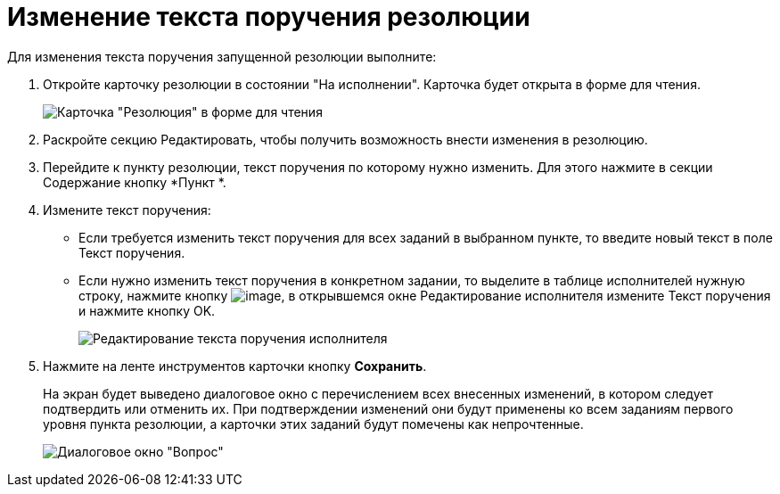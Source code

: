 = Изменение текста поручения резолюции

Для изменения текста поручения запущенной резолюции выполните:

. Откройте карточку резолюции в состоянии "На исполнении". Карточка будет открыта в форме для чтения.
+
image::Resolution_in_SimpleForm_Edit.png[Карточка "Резолюция" в форме для чтения]
. Раскройте секцию Редактировать, чтобы получить возможность внести изменения в резолюцию.
. Перейдите к пункту резолюции, текст поручения по которому нужно изменить. Для этого нажмите в секции Содержание кнопку *Пункт *.
. Измените текст поручения:
* Если требуется изменить текст поручения для всех заданий в выбранном пункте, то введите новый текст в поле Текст поручения.
* Если нужно изменить текст поручения в конкретном задании, то выделите в таблице исполнителей нужную строку, нажмите кнопку image:buttons/Edit.png[image], в открывшемся окне Редактирование исполнителя измените Текст поручения и нажмите кнопку OK.
+
image::Edit_Performer.png[Редактирование текста поручения исполнителя]
. Нажмите на ленте инструментов карточки кнопку *Сохранить*.
+
На экран будет выведено диалоговое окно с перечислением всех внесенных изменений, в котором следует подтвердить или отменить их. При подтверждении изменений они будут применены ко всем заданиям первого уровня пункта резолюции, а карточки этих заданий будут помечены как непрочтенные.
+
image::Edit_Working_Resolution.png[Диалоговое окно "Вопрос"]
